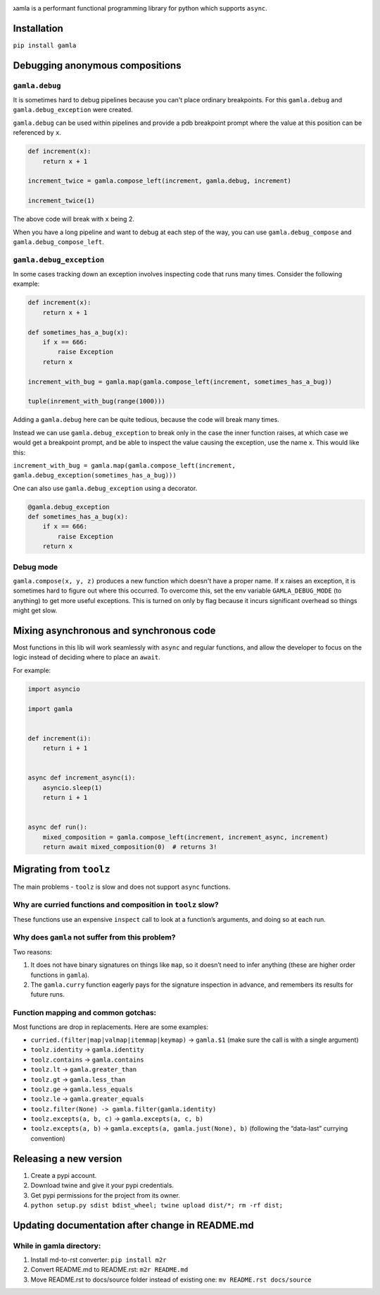 

.. image:: https://travis-ci.com/hyroai/gamla.svg?branch=master
   :target: https://travis-ci.com/hyroai/gamla
   :alt: Build Status


גamla is a performant functional programming library for python which supports ``async``.

Installation
------------

``pip install gamla``

Debugging anonymous compositions
--------------------------------

``gamla.debug``
^^^^^^^^^^^^^^^^^^^

It is sometimes hard to debug pipelines because you can't place ordinary breakpoints. For this ``gamla.debug`` and ``gamla.debug_exception`` were created.

``gamla.debug`` can be used within pipelines and provide a pdb breakpoint prompt where the value at this position can be referenced by ``x``.

.. code-block:: python


   def increment(x):
       return x + 1

   increment_twice = gamla.compose_left(increment, gamla.debug, increment)

   increment_twice(1)

The above code will break with ``x`` being 2.

When you have a long pipeline and want to debug at each step of the way, you can use ``gamla.debug_compose`` and ``gamla.debug_compose_left``.

``gamla.debug_exception``
^^^^^^^^^^^^^^^^^^^^^^^^^^^^^

In some cases tracking down an exception involves inspecting code that runs many times. Consider the following example:

.. code-block:: python


   def increment(x):
       return x + 1

   def sometimes_has_a_bug(x):
       if x == 666:
           raise Exception
       return x

   increment_with_bug = gamla.map(gamla.compose_left(increment, sometimes_has_a_bug))

   tuple(inrement_with_bug(range(1000)))

Adding a ``gamla.debug`` here can be quite tedious, because the code will break many times.

Instead we can use ``gamla.debug_exception`` to break only in the case the inner function raises, at which case we would get a breakpoint prompt, and be able to inspect the value causing the exception, use the name ``x``. This would like this:

``increment_with_bug = gamla.map(gamla.compose_left(increment, gamla.debug_exception(sometimes_has_a_bug)))``

One can also use ``gamla.debug_exception`` using a decorator.

.. code-block:: python

   @gamla.debug_exception
   def sometimes_has_a_bug(x):
       if x == 666:
           raise Exception
       return x

Debug mode
^^^^^^^^^^

``gamla.compose(x, y, z)`` produces a new function which doesn't have a proper name. If ``x`` raises an exception, it is sometimes hard to figure out where this occurred. To overcome this, set the env variable ``GAMLA_DEBUG_MODE`` (to anything) to get more useful exceptions. This is turned on only by flag because it incurs significant overhead so things might get slow.

Mixing asynchronous and synchronous code
----------------------------------------

Most functions in this lib will work seamlessly with ``async`` and regular functions, and allow the developer to focus on the logic instead of deciding where to place an ``await``.

For example:

.. code-block:: python

   import asyncio

   import gamla


   def increment(i):
       return i + 1


   async def increment_async(i):
       asyncio.sleep(1)
       return i + 1


   async def run():
       mixed_composition = gamla.compose_left(increment, increment_async, increment)
       return await mixed_composition(0)  # returns 3!

Migrating from ``toolz``
----------------------------

The main problems - ``toolz`` is slow and does not support ``async`` functions.

Why are curried functions and composition in ``toolz`` slow?
^^^^^^^^^^^^^^^^^^^^^^^^^^^^^^^^^^^^^^^^^^^^^^^^^^^^^^^^^^^^^^^^

These functions use an expensive ``inspect`` call to look at a function’s arguments, and doing so at each run.

Why does ``gamla`` not suffer from this problem?
^^^^^^^^^^^^^^^^^^^^^^^^^^^^^^^^^^^^^^^^^^^^^^^^^^^^

Two reasons:


#. It does not have binary signatures on things like ``map``\ , so it doesn’t need to infer anything (these are higher order functions in ``gamla``\ ).
#. The ``gamla.curry`` function eagerly pays for the signature inspection in advance, and remembers its results for future runs.

Function mapping and common gotchas:
^^^^^^^^^^^^^^^^^^^^^^^^^^^^^^^^^^^^

Most functions are drop in replacements. Here are some examples:


* ``curried.(filter|map|valmap|itemmap|keymap)`` -> ``gamla.$1`` (make sure the call is with a single argument)
* ``toolz.identity`` -> ``gamla.identity``
* ``toolz.contains`` -> ``gamla.contains``
* ``toolz.lt`` -> ``gamla.greater_than``
* ``toolz.gt`` -> ``gamla.less_than``
* ``toolz.ge`` -> ``gamla.less_equals``
* ``toolz.le`` -> ``gamla.greater_equals``
* ``toolz.filter(None) -> gamla.filter(gamla.identity)``
* ``toolz.excepts(a, b, c)`` -> ``gamla.excepts(a, c, b)``
* ``toolz.excepts(a, b)`` -> ``gamla.excepts(a, gamla.just(None), b)`` (following the “data-last” currying convention)

Releasing a new version
-----------------------


#. Create a pypi account.
#. Download twine and give it your pypi credentials.
#. Get pypi permissions for the project from its owner.
#. ``python setup.py sdist bdist_wheel; twine upload dist/*; rm -rf dist;``

Updating documentation after change in README.md
------------------------------------------------

While in gamla directory:
^^^^^^^^^^^^^^^^^^^^^^^^^


#. Install md-to-rst converter: ``pip install m2r``
#. Convert README.md to README.rst: ``m2r README.md``
#. Move README.rst to docs/source folder instead of existing one: ``mv README.rst docs/source``
